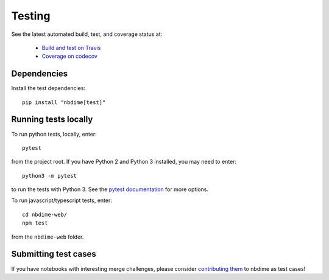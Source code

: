 Testing
=======

See the latest automated build, test, and coverage status at:

    - `Build and test on Travis <https://travis-ci.org/jupyter/nbdime>`_
    - `Coverage on codecov <https://codecov.io/github/jupyter/nbdime?branch=master>`_

Dependencies
------------

Install the test dependencies::

    pip install "nbdime[test]"

Running tests locally
---------------------

To run python tests, locally, enter::

    pytest

from the project root. If you have Python 2 and Python 3 installed,
you may need to enter::

    python3 -m pytest

to run the tests with Python 3. See the `pytest documentation`_ for more
options.

To run javascript/typescript tests, enter::

    cd nbdime-web/
    npm test

from the ``nbdime-web`` folder.

Submitting test cases
---------------------

If you have notebooks with interesting merge challenges,
please consider `contributing them <https://github.com/jupyter/nbdime/issues/new>`_
to nbdime as test cases!

.. _pytest documentation: http://pytest.org/latest/
